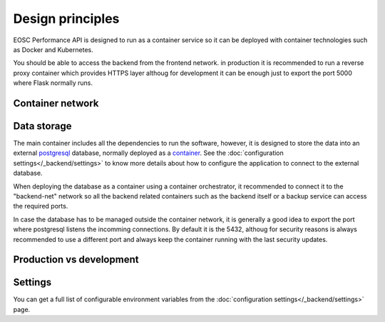 Design principles
*******************
EOSC Performance API is designed to run as a container service so it can
be deployed with container technologies such as Docker and Kubernetes.

.. graphviz:: ../../diagrams/services.dot

You should be able to access the backend from the frontend network.
in production it is recommended to run a reverse proxy container which
provides HTTPS layer althoug for development it can be enough just to
export the port 5000 where Flask normally runs.


Container network
===================




Data storage
===================
The main container includes all the dependencies to run the software,
however, it is designed to store the data into an external postgresql_
database, normally deployed as a `container <postgresql_container_>`_.
See the :doc:`configuration settings</_backend/settings>` to know more
details about how to configure the application to connect to the external
database.

.. _postgresql: https://www.postgresql.org/
.. _postgresql_container: https://hub.docker.com/_/postgres

When deploying the database as a container using a container orchestrator,
it recommended to connect it to the "backend-net" network so all the
backend related containers such as the backend itself or a backup service
can access the required ports.

In case the database has to be managed outside the container network, it
is generally a good idea to export the port where postgresql listens the
incomming connections. By default it is the 5432, althoug for security
reasons is always recommended to use a different port and always keep the
container running with the last security updates.



Production vs development
=========================



Settings
=========================
You can get a full list of configurable environment variables from
the :doc:`configuration settings</_backend/settings>` page.


